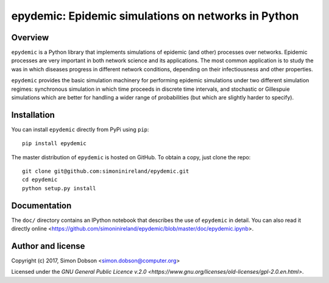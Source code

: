 epydemic: Epidemic simulations on networks in Python
=====================================================

Overview
--------

``epydemic`` is a Python library that implements simulations of epidemic
(and other) processes over networks. Epidemic processes are very
important in both network science and its applications. The most
common application is to study the was in which diseases progress in
different network conditions, depending on their infectiousness and
other properties.

``epydemic`` provides the basic simulation machinery for performing
epidemic simulations under two different simulation regimes:
synchronous simulation in which time proceeds in discrete time
intervals, and stochastic or Gillespuie simulations which are better
for handling a wider range of probabilities (but which are slightly
harder to specify).



Installation
------------

You can install ``epydemic`` directly from PyPi using ``pip``:

::

   pip install epydemic

The master distribution of ``epydemic`` is hosted on GitHub. To obtain a
copy, just clone the repo:

::
   
    git clone git@github.com:simoninireland/epydemic.git
    cd epydemic
    python setup.py install


   
Documentation
-------------

The ``doc/`` directory contains an IPython notebook that describes the
use of ``epydemic`` in detail. You can also read it directly
online <https://github.com/simoninireland/epydemic/blob/master/doc/epydemic.ipynb>.


Author and license
------------------

Copyright (c) 2017, Simon Dobson <simon.dobson@computer.org>

Licensed under the `GNU General Public Licence v.2.0 <https://www.gnu.org/licenses/old-licenses/gpl-2.0.en.html>`.

